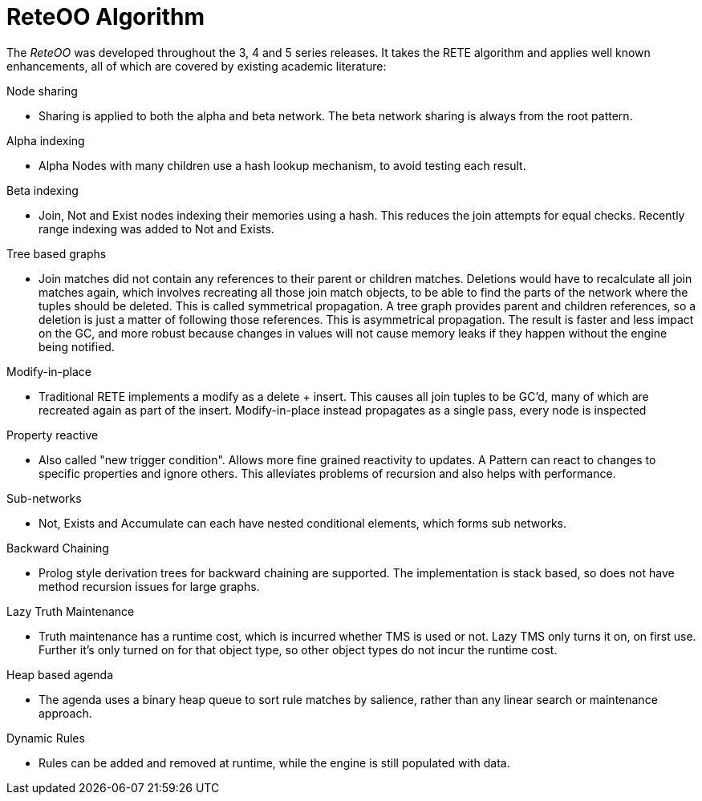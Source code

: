 [[_reteoosection]]
= ReteOO Algorithm


The _ReteOO_ was developed throughout the 3, 4 and 5 series releases.
It takes the RETE algorithm and applies well known enhancements, all of which are covered by existing academic literature:

Node sharing

* Sharing is applied to both the alpha and beta network. The beta network sharing is always from the root pattern.

Alpha indexing

* Alpha Nodes with many children use a hash lookup mechanism, to avoid testing each result.

Beta indexing

* Join, Not and Exist nodes indexing their memories using a hash. This reduces the join attempts for equal checks. Recently range indexing was added to Not and Exists.

Tree based graphs

* Join matches did not contain any references to their parent or children matches. Deletions would have to recalculate all join matches again, which involves recreating all those join match objects, to be able to find the parts of the network where the tuples should be deleted. This is called symmetrical propagation. A tree graph provides parent and children references, so a deletion is just a matter of following those references. This is asymmetrical propagation. The result is faster and less impact on the GC, and more robust because changes in values will not cause memory leaks if they happen without the engine being notified.

Modify-in-place

* Traditional RETE implements a modify as a delete + insert. This causes all join tuples to be GC'd, many of which are recreated again as part of the insert. Modify-in-place instead propagates as a single pass, every node is inspected 

Property reactive

* Also called "new trigger condition". Allows more fine grained reactivity to updates. A Pattern can react to changes to specific properties and ignore others. This alleviates problems of recursion and also helps with performance.

Sub-networks

* Not, Exists and Accumulate can each have nested conditional elements, which forms sub networks.

Backward Chaining

* Prolog style derivation trees for backward chaining are supported. The implementation is stack based, so does not have method recursion issues for large graphs.

Lazy Truth Maintenance

* Truth maintenance has a runtime cost, which is incurred whether TMS is used or not. Lazy TMS only turns it on, on first use. Further it's only turned on for that object type, so other object types do not incur the runtime cost.

Heap based agenda

* The agenda uses a binary heap queue to sort rule matches by salience, rather than any linear search or maintenance approach.

Dynamic Rules

* Rules can be added and removed at runtime, while the engine is still populated with data.
